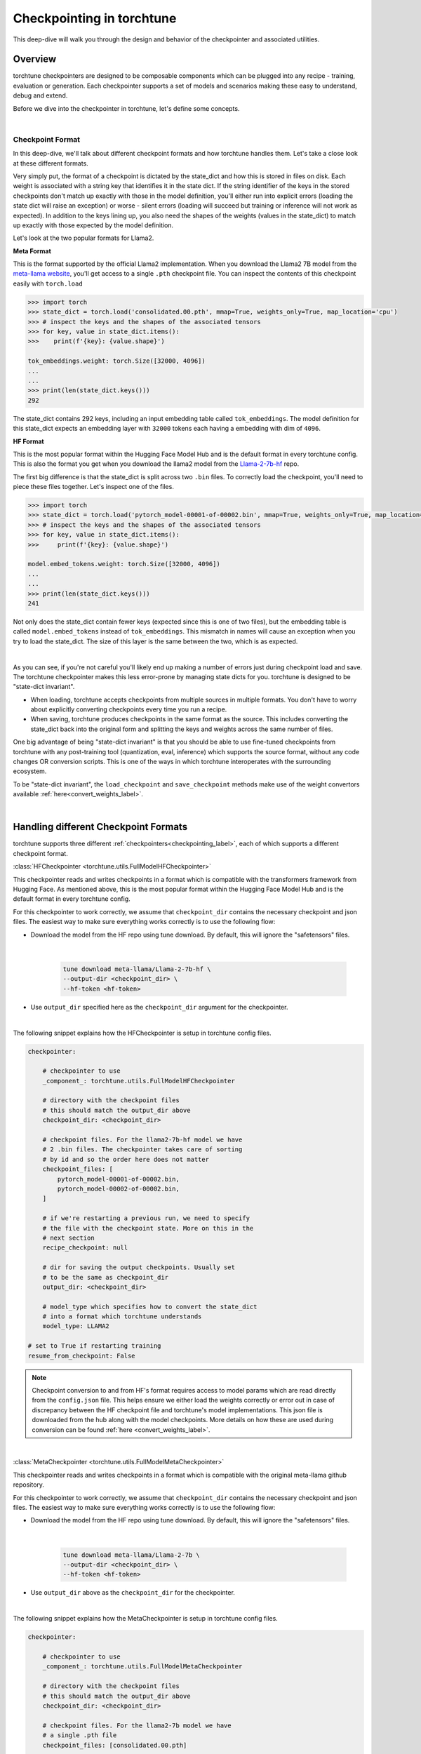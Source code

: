 .. _understand_checkpointer:

==========================
Checkpointing in torchtune
==========================

This deep-dive will walk you through the design and behavior of the checkpointer and
associated utilities.

.. grid:: 1

    .. grid-item-card:: :octicon:`mortar-board;1em;` What this deep-dive will cover:

      * Checkpointer design for torchtune
      * Checkpoint formats and how we handle them
      * Checkpointing scenarios: Intermediate vs Final and LoRA vs Full-finetune


Overview
--------

torchtune checkpointers are designed to be composable components which can be plugged
into any recipe - training, evaluation or generation. Each checkpointer supports a
set of models and scenarios making these easy to understand, debug and extend.

Before we dive into the checkpointer in torchtune, let's define some concepts.

|

Checkpoint Format
^^^^^^^^^^^^^^^^^

In this deep-dive, we'll talk about different checkpoint formats and how torchtune handles them.
Let's take a close look at these different formats.

Very simply put, the format of a checkpoint is dictated by the state_dict and how this is stored
in files on disk. Each weight is associated with a string key that identifies it in the state dict.
If the string identifier of the keys in the stored checkpoints don't match up
exactly with those in the model definition, you'll either run into explicit errors (loading the
state dict will raise an exception) or worse - silent errors (loading will succeed but training or
inference will not work as expected). In addition to the keys lining up, you also need the shapes
of the weights (values in the state_dict) to match up exactly with those expected by the model
definition.

Let's look at the two popular formats for Llama2.

**Meta Format**

This is the format supported by the official Llama2 implementation. When you download the Llama2 7B model
from the `meta-llama website <https://llama.meta.com/llama-downloads>`_, you'll get access to a single
``.pth`` checkpoint file. You can inspect the contents of this checkpoint easily with ``torch.load``

.. code-block:: python

    >>> import torch
    >>> state_dict = torch.load('consolidated.00.pth', mmap=True, weights_only=True, map_location='cpu')
    >>> # inspect the keys and the shapes of the associated tensors
    >>> for key, value in state_dict.items():
    >>>    print(f'{key}: {value.shape}')

    tok_embeddings.weight: torch.Size([32000, 4096])
    ...
    ...
    >>> print(len(state_dict.keys()))
    292

The state_dict contains 292 keys, including an input embedding table called ``tok_embeddings``. The
model definition for this state_dict expects an embedding layer with ``32000`` tokens each having a
embedding with dim of ``4096``.


**HF Format**

This is the most popular format within the Hugging Face Model Hub and is
the default format in every torchtune config. This is also the format you get when you download the
llama2 model from the `Llama-2-7b-hf <https://huggingface.co/meta-llama/Llama-2-7b-hf>`_ repo.

The first big difference is that the state_dict is split across two ``.bin`` files. To correctly
load the checkpoint, you'll need to piece these files together. Let's inspect one of the files.

.. code-block:: python

    >>> import torch
    >>> state_dict = torch.load('pytorch_model-00001-of-00002.bin', mmap=True, weights_only=True, map_location='cpu')
    >>> # inspect the keys and the shapes of the associated tensors
    >>> for key, value in state_dict.items():
    >>>     print(f'{key}: {value.shape}')

    model.embed_tokens.weight: torch.Size([32000, 4096])
    ...
    ...
    >>> print(len(state_dict.keys()))
    241

Not only does the state_dict contain fewer keys (expected since this is one of two files), but
the embedding table is called ``model.embed_tokens`` instead of ``tok_embeddings``. This mismatch
in names will cause an exception when you try to load the state_dict. The size of this layer is the
same between the two, which is as expected.

|

As you can see, if you're not careful you'll likely end up making a number of errors just during
checkpoint load and save. The torchtune checkpointer makes this less error-prone by managing state dicts
for you. torchtune is designed to be "state-dict invariant".

- When loading, torchtune accepts checkpoints from multiple sources in multiple formats.
  You don't have to worry about explicitly converting checkpoints every time you run a recipe.

- When saving, torchtune produces checkpoints in the same format as the source. This includes
  converting the state_dict back into the original form and splitting the keys and weights
  across the same number of files.

One big advantage of being "state-dict invariant" is that you should be able to use
fine-tuned checkpoints from torchtune with any post-training tool (quantization, eval, inference)
which supports the source format, without any code changes OR conversion scripts. This is one of the
ways in which torchtune interoperates with the surrounding ecosystem.

To be "state-dict invariant", the ``load_checkpoint`` and
``save_checkpoint`` methods make use of the weight convertors available
:ref:`here<convert_weights_label>`.

|

Handling different Checkpoint Formats
-------------------------------------

torchtune supports three different
:ref:`checkpointers<checkpointing_label>`,
each of which supports a different checkpoint format.


:class:`HFCheckpointer <torchtune.utils.FullModelHFCheckpointer>`

This checkpointer reads and writes checkpoints in a format which is compatible with the transformers
framework from Hugging Face. As mentioned above, this is the most popular format within the Hugging Face
Model Hub and is the default format in every torchtune config.

For this checkpointer to work correctly, we assume that ``checkpoint_dir`` contains the necessary checkpoint
and json files. The easiest way to make sure everything works correctly is to use the following flow:

- Download the model from the HF repo using tune download. By default, this will ignore the "safetensors"
  files.

    |

    .. code-block:: bash

        tune download meta-llama/Llama-2-7b-hf \
        --output-dir <checkpoint_dir> \
        --hf-token <hf-token>

- Use ``output_dir`` specified here as the ``checkpoint_dir`` argument for the checkpointer.

|

The following snippet explains how the HFCheckpointer is setup in torchtune config files.

.. code-block:: yaml

    checkpointer:

        # checkpointer to use
        _component_: torchtune.utils.FullModelHFCheckpointer

        # directory with the checkpoint files
        # this should match the output_dir above
        checkpoint_dir: <checkpoint_dir>

        # checkpoint files. For the llama2-7b-hf model we have
        # 2 .bin files. The checkpointer takes care of sorting
        # by id and so the order here does not matter
        checkpoint_files: [
            pytorch_model-00001-of-00002.bin,
            pytorch_model-00002-of-00002.bin,
        ]

        # if we're restarting a previous run, we need to specify
        # the file with the checkpoint state. More on this in the
        # next section
        recipe_checkpoint: null

        # dir for saving the output checkpoints. Usually set
        # to be the same as checkpoint_dir
        output_dir: <checkpoint_dir>

        # model_type which specifies how to convert the state_dict
        # into a format which torchtune understands
        model_type: LLAMA2

    # set to True if restarting training
    resume_from_checkpoint: False

.. note::
    Checkpoint conversion to and from HF's format requires access to model params which are
    read directly from the ``config.json`` file. This helps ensure we either load the weights
    correctly or error out in case of discrepancy between the HF checkpoint file and torchtune's
    model implementations. This json file is downloaded from the hub along with the model checkpoints.
    More details on how these are used during conversion can be found
    :ref:`here <convert_weights_label>`.

|

:class:`MetaCheckpointer <torchtune.utils.FullModelMetaCheckpointer>`

This checkpointer reads and writes checkpoints in a format which is compatible with the original meta-llama
github repository.


For this checkpointer to work correctly, we assume that ``checkpoint_dir`` contains the necessary checkpoint
and json files. The easiest way to make sure everything works correctly is to use the following flow:

- Download the model from the HF repo using tune download. By default, this will ignore the "safetensors"
  files.

    |

    .. code-block:: bash

        tune download meta-llama/Llama-2-7b \
        --output-dir <checkpoint_dir> \
        --hf-token <hf-token>

- Use ``output_dir`` above as the ``checkpoint_dir`` for the checkpointer.

|

The following snippet explains how the MetaCheckpointer is setup in torchtune config files.

.. code-block:: yaml

    checkpointer:

        # checkpointer to use
        _component_: torchtune.utils.FullModelMetaCheckpointer

        # directory with the checkpoint files
        # this should match the output_dir above
        checkpoint_dir: <checkpoint_dir>

        # checkpoint files. For the llama2-7b model we have
        # a single .pth file
        checkpoint_files: [consolidated.00.pth]

        # if we're restarting a previous run, we need to specify
        # the file with the checkpoint state. More on this in the
        # next section
        recipe_checkpoint: null

        # dir for saving the output checkpoints. Usually set
        # to be the same as checkpoint_dir
        output_dir: <checkpoint_dir>

        # model_type which specifies how to convert the state_dict
        # into a format which torchtune understands
        model_type: LLAMA2

    # set to True if restarting training
    resume_from_checkpoint: False

|

:class:`TorchTuneCheckpointer <torchtune.utils.FullModelTorchTuneCheckpointer>`

This checkpointer reads and writes checkpoints in a format that is compatible with torchtune's
model definition. This does not perform any state_dict conversions and is currently used either
for testing or for loading quantized models for generation.

|


Intermediate vs Final Checkpoints
---------------------------------

torchtune Checkpointers support two checkpointing scenarios:

**End-of-training Checkpointing**

The model weights at the end of a completed training
run are written out to file. The checkpointer ensures that the output checkpoint
files have the same keys as the input checkpoint file used to begin training. The
checkpointer also ensures that the keys are partitioned across the same number of
files as the original checkpoint. The output state dict has the following
standard format:

  .. code-block:: python

            {
                "key_1": weight_1,
                "key_2": weight_2,
                ...
            }


**Mid-training Chekpointing**.

If checkpointing in the middle of training, the output checkpoint needs to store additional
information to ensure that subsequent training runs can be correctly restarted. In addition to
the model checkpoint files, we output a ``recipe_state.pt`` file for intermediate
checkpoints. These are currently output at the end of each epoch, and contain information
such as optimizer state, number of epochs completed etc.

To prevent us from flooding ``output_dir`` with checkpoint files, the recipe state is
overwritten at the end of each epoch.

The output state dicts have the following formats:

    .. code-block:: python

        Model:
            {
                "key_1": weight_1,
                "key_2": weight_2,
                ...
            }

        Recipe State:
            {
                "optimizer": ...,
                "epoch": ...,
                ...
            }

To restart from a previous checkpoint file, you'll need to make the following changes
to the config file

.. code-block:: yaml

    checkpointer:

        # checkpointer to use
        _component_: torchtune.utils.FullModelHFCheckpointer

        checkpoint_dir: <checkpoint_dir>

        # checkpoint files. Note that you will need to update this
        # section of the config with the intermediate checkpoint files
        checkpoint_files: [
            hf_model_0001_0.pt,
            hf_model_0002_0.pt,
        ]

        # if we're restarting a previous run, we need to specify
        # the file with the checkpoint state
        recipe_checkpoint: recipe_state.pt

        # dir for saving the output checkpoints. Usually set
        # to be the same as checkpoint_dir
        output_dir: <checkpoint_dir>

        # model_type which specifies how to convert the state_dict
        # into a format which torchtune understands
        model_type: LLAMA2

    # set to True if restarting training
    resume_from_checkpoint: True


Checkpointing for LoRA
----------------------

In torchtune, we output both the adapter weights and the full model "merged" weights
for LoRA. The "merged" checkpoint can be used just like you would use the source
checkpoint with any post-training tools. For more details, take a look at our
:ref:`LoRA Finetuning Tutorial <lora_finetune_label>`.

The primary difference between the two use cases is when you want to resume training
from a checkpoint. In this case, the checkpointer needs access to both the initial frozen
base model weights as well as the learnt adapter weights. The config for this scenario
looks something like this:


.. code-block:: yaml

    checkpointer:

        # checkpointer to use
        _component_: torchtune.utils.FullModelHFCheckpointer

        # directory with the checkpoint files
        # this should match the output_dir above
        checkpoint_dir: <checkpoint_dir>

        # checkpoint files. This is the ORIGINAL frozen checkpoint
        # and NOT the merged checkpoint output during training
        checkpoint_files: [
            pytorch_model-00001-of-00002.bin,
            pytorch_model-00002-of-00002.bin,
        ]

        # this refers to the adapter weights learnt during training
        adapter_checkpoint: adapter_0.pt

        # the file with the checkpoint state
        recipe_checkpoint: recipe_state.pt

        # dir for saving the output checkpoints. Usually set
        # to be the same as checkpoint_dir
        output_dir: <checkpoint_dir>

        # model_type which specifies how to convert the state_dict
        # into a format which torchtune understands
        model_type: LLAMA2

    # set to True if restarting training
    resume_from_checkpoint: True

|

Putting this all together
-------------------------

Let's now put all of this knowledge together! We'll load some checkpoints,
create some models and run a simple forward.

For this section we'll use the Llama2 13B model in HF format.

.. code-block:: python

    import torch
    from torchtune.utils import FullModelHFCheckpointer, ModelType
    from torchtune.models.llama2 import llama2_13b

    # Set the right directory and files
    checkpoint_dir = 'Llama-2-13b-hf/'
    pytorch_files = [
        'pytorch_model-00001-of-00003.bin',
        'pytorch_model-00002-of-00003.bin',
        'pytorch_model-00003-of-00003.bin'
    ]

    # Set up the checkpointer and load state dict
    checkpointer = FullModelHFCheckpointer(
        checkpoint_dir=checkpoint_dir,
        checkpoint_files=pytorch_files,
        output_dir=checkpoint_dir,
        model_type=ModelType.LLAMA2
    )
    torchtune_sd = checkpointer.load_checkpoint()

    # Setup the model and the input
    model = llama2_13b()

    # Model weights are stored with the key="model"
    model.load_state_dict(torchtune_sd["model"])
    <All keys matched successfully>

    # We have 32000 vocab tokens; lets generate an input with 70 tokens
    x = torch.randint(0, 32000, (1, 70))

    with torch.no_grad():
        model(x)

    tensor([[[ -6.3989,  -9.0531,   3.2375,  ...,  -5.2822,  -4.4872,  -5.7469],
        [ -8.6737, -11.0023,   6.8235,  ...,  -2.6819,  -4.2424,  -4.0109],
        [ -4.6915,  -7.3618,   4.1628,  ...,  -2.8594,  -2.5857,  -3.1151],
        ...,
        [ -7.7808,  -8.2322,   2.8850,  ...,  -1.9604,  -4.7624,  -1.6040],
        [ -7.3159,  -8.5849,   1.8039,  ...,  -0.9322,  -5.2010,  -1.6824],
        [ -7.8929,  -8.8465,   3.3794,  ...,  -1.3500,  -4.6145,  -2.5931]]])


You can do this with any model supported by torchtune. You can find a full list
of models and model builders :ref:`here <models>`.

We hope this deep-dive provided a deeper insight into the checkpointer and
associated utilities in torchtune. Happy tuning!
